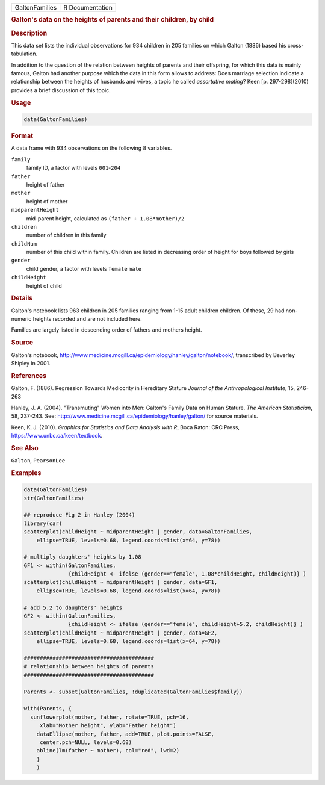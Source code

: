 .. container::

   .. container::

      ============== ===============
      GaltonFamilies R Documentation
      ============== ===============

      .. rubric:: Galton's data on the heights of parents and their
         children, by child
         :name: galtons-data-on-the-heights-of-parents-and-their-children-by-child

      .. rubric:: Description
         :name: description

      This data set lists the individual observations for 934 children
      in 205 families on which Galton (1886) based his cross-tabulation.

      In addition to the question of the relation between heights of
      parents and their offspring, for which this data is mainly famous,
      Galton had another purpose which the data in this form allows to
      address: Does marriage selection indicate a relationship between
      the heights of husbands and wives, a topic he called *assortative
      mating*? Keen [p. 297-298](2010) provides a brief discussion of
      this topic.

      .. rubric:: Usage
         :name: usage

      .. code:: R

         data(GaltonFamilies)

      .. rubric:: Format
         :name: format

      A data frame with 934 observations on the following 8 variables.

      ``family``
         family ID, a factor with levels ``001``-``204``

      ``father``
         height of father

      ``mother``
         height of mother

      ``midparentHeight``
         mid-parent height, calculated as ``(father + 1.08*mother)/2``

      ``children``
         number of children in this family

      ``childNum``
         number of this child within family. Children are listed in
         decreasing order of height for boys followed by girls

      ``gender``
         child gender, a factor with levels ``female`` ``male``

      ``childHeight``
         height of child

      .. rubric:: Details
         :name: details

      Galton's notebook lists 963 children in 205 families ranging from
      1-15 adult children children. Of these, 29 had non-numeric heights
      recorded and are not included here.

      Families are largely listed in descending order of fathers and
      mothers height.

      .. rubric:: Source
         :name: source

      Galton's notebook,
      http://www.medicine.mcgill.ca/epidemiology/hanley/galton/notebook/,
      transcribed by Beverley Shipley in 2001.

      .. rubric:: References
         :name: references

      Galton, F. (1886). Regression Towards Mediocrity in Hereditary
      Stature *Journal of the Anthropological Institute*, 15, 246-263

      Hanley, J. A. (2004). "Transmuting" Women into Men: Galton's
      Family Data on Human Stature. *The American Statistician*, 58,
      237-243. See:
      http://www.medicine.mcgill.ca/epidemiology/hanley/galton/ for
      source materials.

      Keen, K. J. (2010). *Graphics for Statistics and Data Analysis
      with R*, Boca Raton: CRC Press, https://www.unbc.ca/keen/textbook.

      .. rubric:: See Also
         :name: see-also

      ``Galton``, ``PearsonLee``

      .. rubric:: Examples
         :name: examples

      .. code:: R

         data(GaltonFamilies)
         str(GaltonFamilies)

         ## reproduce Fig 2 in Hanley (2004)
         library(car)
         scatterplot(childHeight ~ midparentHeight | gender, data=GaltonFamilies, 
             ellipse=TRUE, levels=0.68, legend.coords=list(x=64, y=78))

         # multiply daughters' heights by 1.08
         GF1 <- within(GaltonFamilies, 
                       {childHeight <- ifelse (gender=="female", 1.08*childHeight, childHeight)} )
         scatterplot(childHeight ~ midparentHeight | gender, data=GF1, 
             ellipse=TRUE, levels=0.68, legend.coords=list(x=64, y=78))

         # add 5.2 to daughters' heights 
         GF2 <- within(GaltonFamilies, 
                       {childHeight <- ifelse (gender=="female", childHeight+5.2, childHeight)} )
         scatterplot(childHeight ~ midparentHeight | gender, data=GF2, 
             ellipse=TRUE, levels=0.68, legend.coords=list(x=64, y=78))

         #########################################
         # relationship between heights of parents
         #########################################

         Parents <- subset(GaltonFamilies, !duplicated(GaltonFamilies$family))

         with(Parents, {
           sunflowerplot(mother, father, rotate=TRUE, pch=16, 
              xlab="Mother height", ylab="Father height")
             dataEllipse(mother, father, add=TRUE, plot.points=FALSE, 
              center.pch=NULL, levels=0.68)
             abline(lm(father ~ mother), col="red", lwd=2)
             }
             )
